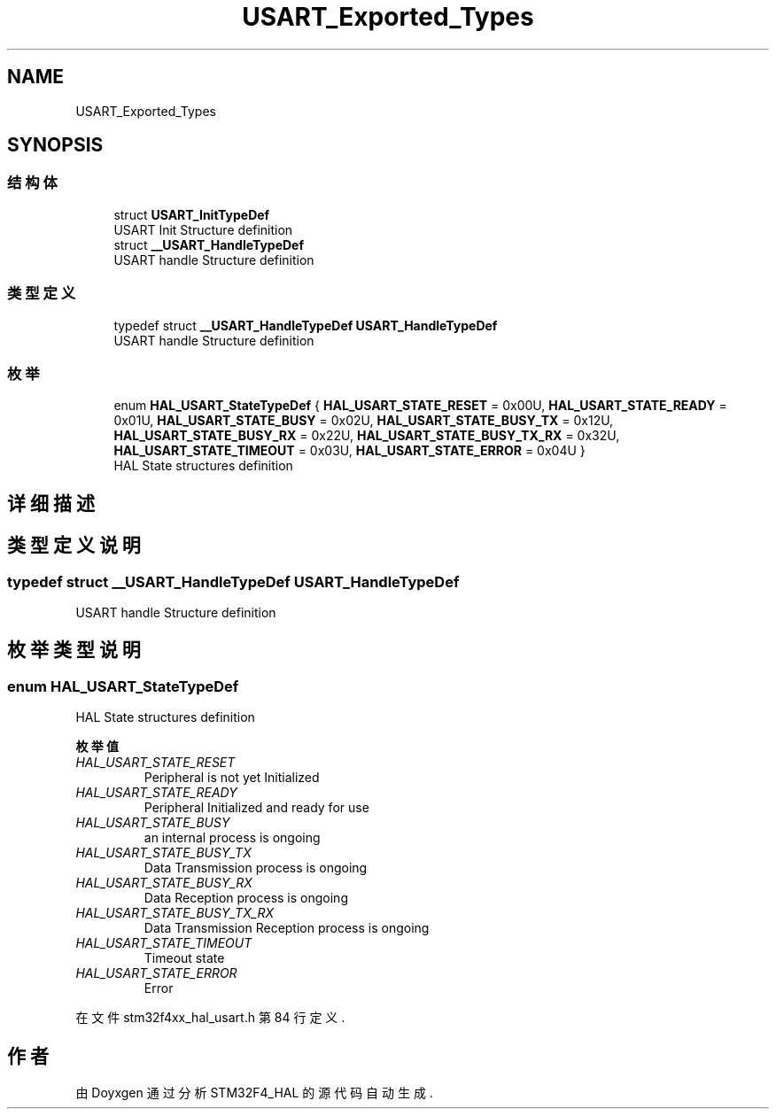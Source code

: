 .TH "USART_Exported_Types" 3 "2020年 八月 7日 星期五" "Version 1.24.0" "STM32F4_HAL" \" -*- nroff -*-
.ad l
.nh
.SH NAME
USART_Exported_Types
.SH SYNOPSIS
.br
.PP
.SS "结构体"

.in +1c
.ti -1c
.RI "struct \fBUSART_InitTypeDef\fP"
.br
.RI "USART Init Structure definition "
.ti -1c
.RI "struct \fB__USART_HandleTypeDef\fP"
.br
.RI "USART handle Structure definition "
.in -1c
.SS "类型定义"

.in +1c
.ti -1c
.RI "typedef struct \fB__USART_HandleTypeDef\fP \fBUSART_HandleTypeDef\fP"
.br
.RI "USART handle Structure definition "
.in -1c
.SS "枚举"

.in +1c
.ti -1c
.RI "enum \fBHAL_USART_StateTypeDef\fP { \fBHAL_USART_STATE_RESET\fP = 0x00U, \fBHAL_USART_STATE_READY\fP = 0x01U, \fBHAL_USART_STATE_BUSY\fP = 0x02U, \fBHAL_USART_STATE_BUSY_TX\fP = 0x12U, \fBHAL_USART_STATE_BUSY_RX\fP = 0x22U, \fBHAL_USART_STATE_BUSY_TX_RX\fP = 0x32U, \fBHAL_USART_STATE_TIMEOUT\fP = 0x03U, \fBHAL_USART_STATE_ERROR\fP = 0x04U }"
.br
.RI "HAL State structures definition "
.in -1c
.SH "详细描述"
.PP 

.SH "类型定义说明"
.PP 
.SS "typedef struct \fB__USART_HandleTypeDef\fP \fBUSART_HandleTypeDef\fP"

.PP
USART handle Structure definition 
.SH "枚举类型说明"
.PP 
.SS "enum \fBHAL_USART_StateTypeDef\fP"

.PP
HAL State structures definition 
.PP
\fB枚举值\fP
.in +1c
.TP
\fB\fIHAL_USART_STATE_RESET \fP\fP
Peripheral is not yet Initialized 
.br
 
.TP
\fB\fIHAL_USART_STATE_READY \fP\fP
Peripheral Initialized and ready for use 
.TP
\fB\fIHAL_USART_STATE_BUSY \fP\fP
an internal process is ongoing 
.TP
\fB\fIHAL_USART_STATE_BUSY_TX \fP\fP
Data Transmission process is ongoing 
.TP
\fB\fIHAL_USART_STATE_BUSY_RX \fP\fP
Data Reception process is ongoing 
.TP
\fB\fIHAL_USART_STATE_BUSY_TX_RX \fP\fP
Data Transmission Reception process is ongoing 
.TP
\fB\fIHAL_USART_STATE_TIMEOUT \fP\fP
Timeout state 
.TP
\fB\fIHAL_USART_STATE_ERROR \fP\fP
Error 
.PP
在文件 stm32f4xx_hal_usart\&.h 第 84 行定义\&.
.SH "作者"
.PP 
由 Doyxgen 通过分析 STM32F4_HAL 的 源代码自动生成\&.

